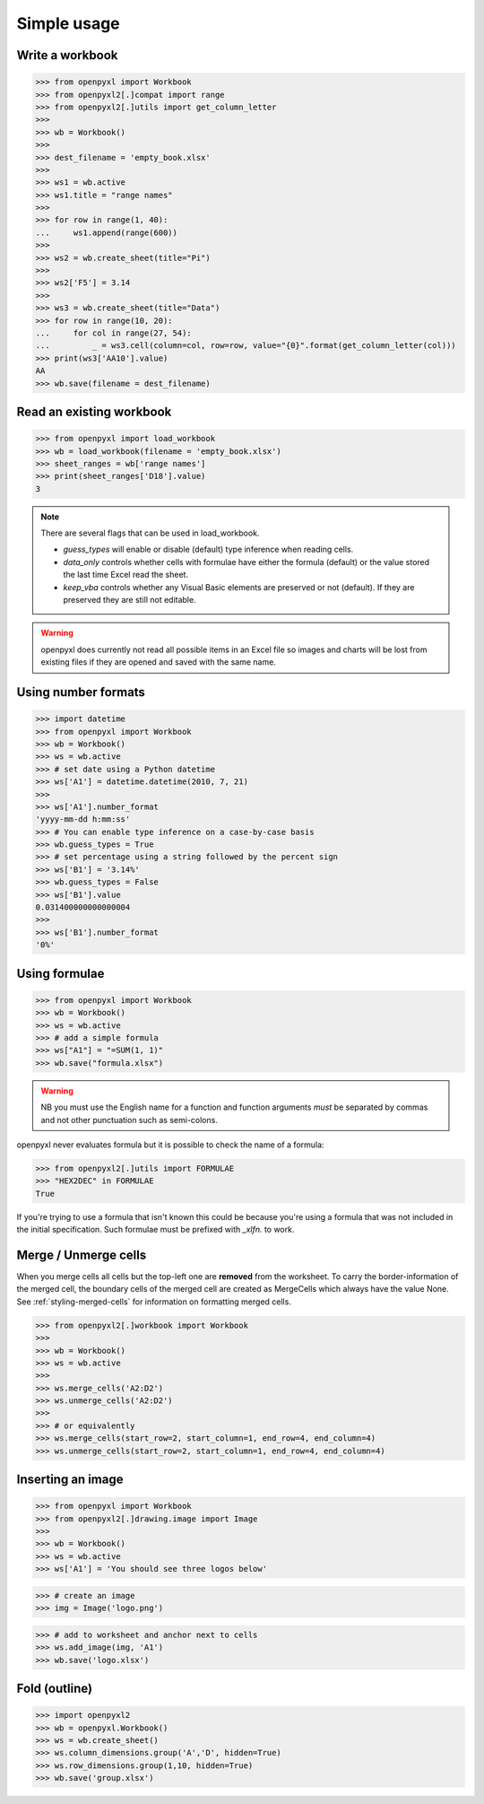Simple usage
============

Write a workbook
----------------
.. :: doctest

>>> from openpyxl import Workbook
>>> from openpyxl2[.]compat import range
>>> from openpyxl2[.]utils import get_column_letter
>>>
>>> wb = Workbook()
>>>
>>> dest_filename = 'empty_book.xlsx'
>>>
>>> ws1 = wb.active
>>> ws1.title = "range names"
>>>
>>> for row in range(1, 40):
...     ws1.append(range(600))
>>>
>>> ws2 = wb.create_sheet(title="Pi")
>>>
>>> ws2['F5'] = 3.14
>>>
>>> ws3 = wb.create_sheet(title="Data")
>>> for row in range(10, 20):
...     for col in range(27, 54):
...         _ = ws3.cell(column=col, row=row, value="{0}".format(get_column_letter(col)))
>>> print(ws3['AA10'].value)
AA
>>> wb.save(filename = dest_filename)


Read an existing workbook
-------------------------
.. :: doctest

>>> from openpyxl import load_workbook
>>> wb = load_workbook(filename = 'empty_book.xlsx')
>>> sheet_ranges = wb['range names']
>>> print(sheet_ranges['D18'].value)
3


.. note ::

    There are several flags that can be used in load_workbook.

    - `guess_types` will enable or disable (default) type inference when
      reading cells.

    - `data_only` controls whether cells with formulae have either the
      formula (default) or the value stored the last time Excel read the sheet.

    - `keep_vba` controls whether any Visual Basic elements are preserved or
      not (default). If they are preserved they are still not editable.


.. warning ::

    openpyxl does currently not read all possible items in an Excel file so
    images and charts will be lost from existing files if they are opened and
    saved with the same name.


Using number formats
--------------------
.. :: doctest

>>> import datetime
>>> from openpyxl import Workbook
>>> wb = Workbook()
>>> ws = wb.active
>>> # set date using a Python datetime
>>> ws['A1'] = datetime.datetime(2010, 7, 21)
>>>
>>> ws['A1'].number_format
'yyyy-mm-dd h:mm:ss'
>>> # You can enable type inference on a case-by-case basis
>>> wb.guess_types = True
>>> # set percentage using a string followed by the percent sign
>>> ws['B1'] = '3.14%'
>>> wb.guess_types = False
>>> ws['B1'].value
0.031400000000000004
>>>
>>> ws['B1'].number_format
'0%'


Using formulae
--------------
.. :: doctest

>>> from openpyxl import Workbook
>>> wb = Workbook()
>>> ws = wb.active
>>> # add a simple formula
>>> ws["A1"] = "=SUM(1, 1)"
>>> wb.save("formula.xlsx")

.. warning::
    NB you must use the English name for a function and function arguments *must* be separated by commas and not other punctuation such as semi-colons.

openpyxl never evaluates formula but it is possible to check the name of a formula:

.. :: doctest

>>> from openpyxl2[.]utils import FORMULAE
>>> "HEX2DEC" in FORMULAE
True

If you're trying to use a formula that isn't known this could be because you're using a formula that was not included in the initial specification. Such formulae must be prefixed with `_xlfn.` to work.

Merge / Unmerge cells
---------------------

When you merge cells all cells but the top-left one are **removed** from the
worksheet. To carry the border-information of the merged cell, the boundary cells of the
merged cell are created as MergeCells which always have the value None.
See :ref:`styling-merged-cells` for information on formatting merged cells.

.. :: doctest

>>> from openpyxl2[.]workbook import Workbook
>>>
>>> wb = Workbook()
>>> ws = wb.active
>>>
>>> ws.merge_cells('A2:D2')
>>> ws.unmerge_cells('A2:D2')
>>>
>>> # or equivalently
>>> ws.merge_cells(start_row=2, start_column=1, end_row=4, end_column=4)
>>> ws.unmerge_cells(start_row=2, start_column=1, end_row=4, end_column=4)


Inserting an image
-------------------
.. :: doctest

>>> from openpyxl import Workbook
>>> from openpyxl2[.]drawing.image import Image
>>>
>>> wb = Workbook()
>>> ws = wb.active
>>> ws['A1'] = 'You should see three logos below'

>>> # create an image
>>> img = Image('logo.png')

>>> # add to worksheet and anchor next to cells
>>> ws.add_image(img, 'A1')
>>> wb.save('logo.xlsx')


Fold (outline)
----------------------
.. :: doctest

>>> import openpyxl2
>>> wb = openpyxl.Workbook()
>>> ws = wb.create_sheet()
>>> ws.column_dimensions.group('A','D', hidden=True)
>>> ws.row_dimensions.group(1,10, hidden=True)
>>> wb.save('group.xlsx')

